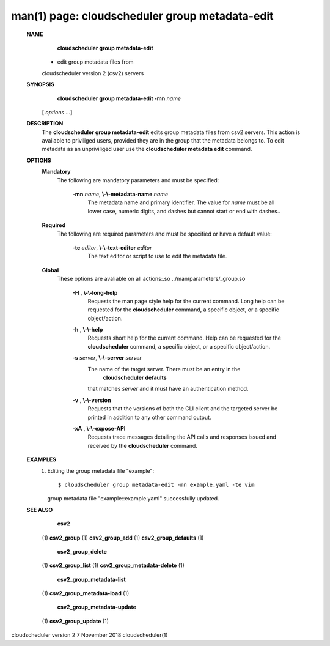 .. File generated by /hepuser/crlb/Git/cloudscheduler/utilities/cli_doc_to_rst - DO NOT EDIT
..
.. To modify the contents of this file:
..   1. edit the man page file(s) ".../cloudscheduler/cli/man/csv2_group_metadata-edit.1"
..   2. run the utility ".../cloudscheduler/utilities/cli_doc_to_rst"
..

man(1) page: cloudscheduler group metadata-edit
===============================================

 
 
 
 **NAME** 
        **cloudscheduler  group  metadata-edit** 
       -  edit group metadata files from
       cloudscheduler version 2 (csv2) servers
 
 **SYNOPSIS** 
        **cloudscheduler group metadata-edit -mn**  *name*
       [ *options*
       ...]
 
 **DESCRIPTION** 
       The  **cloudscheduler group metadata-edit** 
       edits group metadata files  from
       csv2  servers.   This action is available to priviliged users, provided
       they are in the group that the metadata belongs to.  To  edit  metadata
       as an unpriviliged user use the  **cloudscheduler metadata edit** 
       command.
 
 **OPTIONS** 
    **Mandatory** 
       The following are mandatory parameters and must be specified:
 
        **-mn**  *name*, **\\-\\-metadata-name**  *name*
              The  metadata  name  and primary identifier.  The value for  *name*
              must be all lower case, numeric digits, and  dashes  but  cannot
              start or end with dashes..
 
    **Required** 
       The  following  are required parameters and must be specified or have a
       default value:
 
        **-te**  *editor*, **\\-\\-text-editor**  *editor*
              The text editor or script to use to edit the metadata file.
 
    **Global** 
       These  options  are  avaliable  on   all   actions:.so   
       ../man/parameters/_group.so
 
        **-H** , **\\-\\-long-help** 
              Requests  the man page style help for the current command.  Long
              help can be requested for the  **cloudscheduler** 
              command, a specific
              object, or a specific object/action.
 
        **-h** , **\\-\\-help** 
              Requests  short  help  for  the  current  command.   Help can be
              requested for the  **cloudscheduler** 
              command, a specific object,  or
              a specific object/action.
 
        **-s**  *server*, **\\-\\-server**  *server*
              The  name  of  the target server.  There must be an entry in the
               **cloudscheduler defaults** 
              that matches *server*
              and it must have  an
              authentication method.
 
        **-v** , **\\-\\-version** 
              Requests  that  the versions of both the CLI client and the 
              targeted server be printed in addition to any other command output.
 
        **-xA** , **\\-\\-expose-API** 
              Requests trace messages detailing the API  calls  and  responses
              issued and received by the  **cloudscheduler** 
              command.
 
 **EXAMPLES** 
       1.     Editing the group metadata file "example"::

              $ cloudscheduler group metadata-edit -mn example.yaml -te vim
              group metadata file "example::example.yaml" successfully  updated.
 
 **SEE ALSO** 
        **csv2** 
       (1) **csv2_group** 
       (1) **csv2_group_add** 
       (1) **csv2_group_defaults** 
       (1)
        **csv2_group_delete** 
       (1) **csv2_group_list** 
       (1) **csv2_group_metadata-delete** 
       (1)
        **csv2_group_metadata-list** 
       (1) **csv2_group_metadata-load** 
       (1)
        **csv2_group_metadata-update** 
       (1) **csv2_group_update** 
       (1)
 
 
 
cloudscheduler version 2        7 November 2018              cloudscheduler(1)
 
